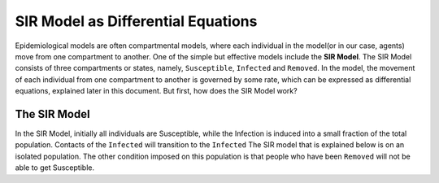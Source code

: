 SIR Model as Differential Equations
====================================

Epidemiological models are often compartmental models, where each individual in the model(or in our case, agents) move from one compartment to another. One of the simple but effective models include the **SIR Model**. The SIR Model consists of three compartments or states, namely, ``Susceptible``, ``Infected`` and ``Removed``. In the model, the movement of each individual from one compartment to another is governed by some rate, which can be expressed as differential equations, explained later in this document. But first, how does the SIR Model work?

The SIR Model
--------------
In the SIR Model, initially all individuals are Susceptible, while the Infection is induced into a small fraction of the total population. Contacts of the ``Infected`` will transition to the ``Infected`` 
The SIR model that is explained below is on an isolated population. The other condition imposed on this population is that people who have been ``Removed`` will not be able to get Susceptible. 

